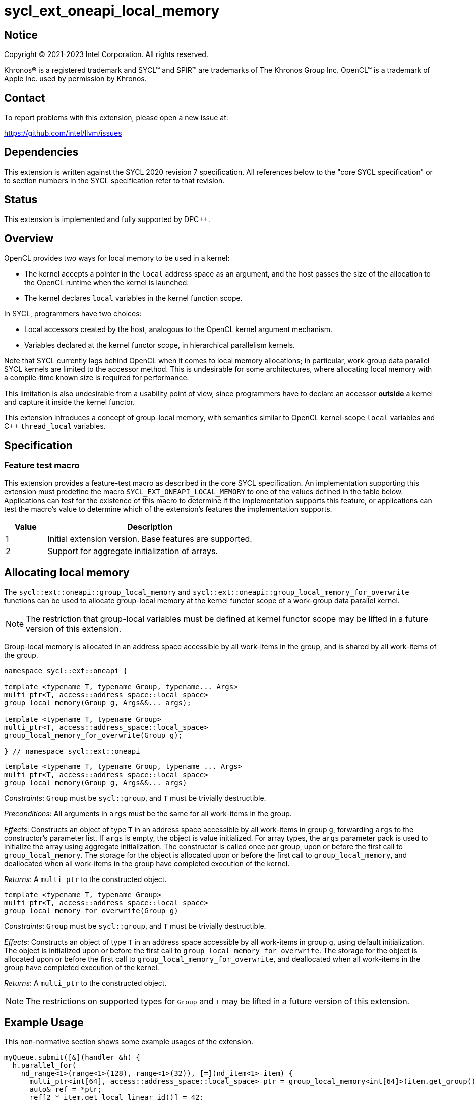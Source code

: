 = sycl_ext_oneapi_local_memory

:source-highlighter: coderay
:coderay-linenums-mode: table

// This section needs to be after the document title.
:doctype: book
:toc2:
:toc: left
:encoding: utf-8
:lang: en
:dpcpp: pass:[DPC++]

// Set the default source code type in this document to C++,
// for syntax highlighting purposes.  This is needed because
// docbook uses c++ and html5 uses cpp.
:language: {basebackend@docbook:c++:cpp}

== Notice

[%hardbreaks]
Copyright (C) 2021-2023 Intel Corporation.  All rights reserved.

Khronos(R) is a registered trademark and SYCL(TM) and SPIR(TM) are trademarks
of The Khronos Group Inc.  OpenCL(TM) is a trademark of Apple Inc. used by
permission by Khronos.


== Contact

To report problems with this extension, please open a new issue at:

https://github.com/intel/llvm/issues


== Dependencies

This extension is written against the SYCL 2020 revision 7 specification.  All
references below to the "core SYCL specification" or to section numbers in the
SYCL specification refer to that revision.


== Status

This extension is implemented and fully supported by {dpcpp}.


== Overview

OpenCL provides two ways for local memory to be used in a kernel:

* The kernel accepts a pointer in the `local` address space as an argument,
and the host passes the size of the allocation to the OpenCL runtime when the
kernel is launched.
* The kernel declares `local` variables in the kernel function scope.

In SYCL, programmers have two choices:

* Local accessors created by the host, analogous to the OpenCL kernel argument
mechanism.
* Variables declared at the kernel functor scope, in hierarchical parallelism
kernels.

Note that SYCL currently lags behind OpenCL when it comes to local memory
allocations; in particular, work-group data parallel SYCL kernels are limited
to the accessor method. This is undesirable for some architectures, where
allocating local memory with a compile-time known size is required for
performance.

This limitation is also undesirable from a usability point of view, since
programmers have to declare an accessor *outside* a kernel and capture it
inside the kernel functor.

This extension introduces a concept of group-local memory, with semantics
similar to OpenCL kernel-scope `local` variables and C++ `thread_local`
variables.


== Specification

=== Feature test macro

This extension provides a feature-test macro as described in the core SYCL
specification.  An implementation supporting this extension must predefine the
macro `SYCL_EXT_ONEAPI_LOCAL_MEMORY` to one of the values defined in the table
below.  Applications can test for the existence of this macro to determine if
the implementation supports this feature, or applications can test the macro's
value to determine which of the extension's features the implementation
supports.

[%header,cols="1,5"]
|===
|Value
|Description

|1
|Initial extension version.  Base features are supported.

|2
|Support for aggregate initialization of arrays.
|===


== Allocating local memory

The `sycl::ext::oneapi::group_local_memory` and
`sycl::ext::oneapi::group_local_memory_for_overwrite` functions can be used to
allocate group-local memory at the kernel functor scope of a work-group data
parallel kernel.

NOTE: The restriction that group-local variables must be defined at kernel
functor scope may be lifted in a future version of this extension.

Group-local memory is allocated in an address space accessible by all
work-items in the group, and is shared by all work-items of the group.

[source,c++]
----
namespace sycl::ext::oneapi {

template <typename T, typename Group, typename... Args>
multi_ptr<T, access::address_space::local_space>
group_local_memory(Group g, Args&&... args);

template <typename T, typename Group>
multi_ptr<T, access::address_space::local_space>
group_local_memory_for_overwrite(Group g);

} // namespace sycl::ext::oneapi
----

[source,c++]
----
template <typename T, typename Group, typename ... Args>
multi_ptr<T, access::address_space::local_space>
group_local_memory(Group g, Args&&... args)
----
_Constraints_: `Group` must be `sycl::group`, and `T` must be trivially
destructible.

_Preconditions_: All arguments in `args` must be the same for all work-items in
the group.

_Effects_: Constructs an object of type `T` in an address space accessible by
all work-items in group `g`, forwarding `args` to the constructor's parameter
list. If `args` is empty, the object is value initialized. For array types, the
`args` parameter pack is used to initialize the array using aggregate
initialization. The constructor is called once per group, upon or before the
first call to `group_local_memory`. The storage for the object is allocated
upon or before the first call to `group_local_memory`, and deallocated when all
work-items in the group have completed execution of the kernel.

_Returns_: A `multi_ptr` to the constructed object.

[source,c++]
----
template <typename T, typename Group>
multi_ptr<T, access::address_space::local_space>
group_local_memory_for_overwrite(Group g)
----
_Constraints_: `Group` must be `sycl::group`, and `T` must be trivially
destructible.

_Effects_: Constructs an object of type `T` in an address space accessible by
all work-items in group `g`, using default initialization.  The object is
initialized upon or before the first call to
`group_local_memory_for_overwrite`. The storage for the object is allocated
upon or before the first call to `group_local_memory_for_overwrite`, and
deallocated when all work-items in the group have completed execution of the
kernel.

_Returns_: A `multi_ptr` to the constructed object.

NOTE: The restrictions on supported types for `Group` and `T` may be lifted
in a future version of this extension.


== Example Usage

This non-normative section shows some example usages of the extension.

[source,c++]
----
myQueue.submit([&](handler &h) {
  h.parallel_for(
    nd_range<1>(range<1>(128), range<1>(32)), [=](nd_item<1> item) {
      multi_ptr<int[64], access::address_space::local_space> ptr = group_local_memory<int[64]>(item.get_group());
      auto& ref = *ptr;
      ref[2 * item.get_local_linear_id()] = 42;
    });
});
----

The example above creates a kernel with four work-groups, each containing 32
work-items. An `int[64]` object is defined in group-local memory, and
each work-item in the work-group obtains a `multi_ptr` to the same allocation.
The array is aggregate initialized, but since there are no arguments supplied
after `item.get_group()` there are no arguments to forward to the array
constructor. The result is that all array elements are value initialized
(to zero, since that is the value initialization behavior for `float`).


== Issues

None.
